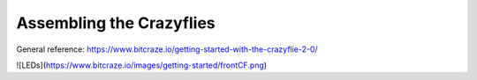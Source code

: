 Assembling the Crazyflies
=========================

General reference: https://www.bitcraze.io/getting-started-with-the-crazyflie-2-0/

![LEDs](https://www.bitcraze.io/images/getting-started/frontCF.png)